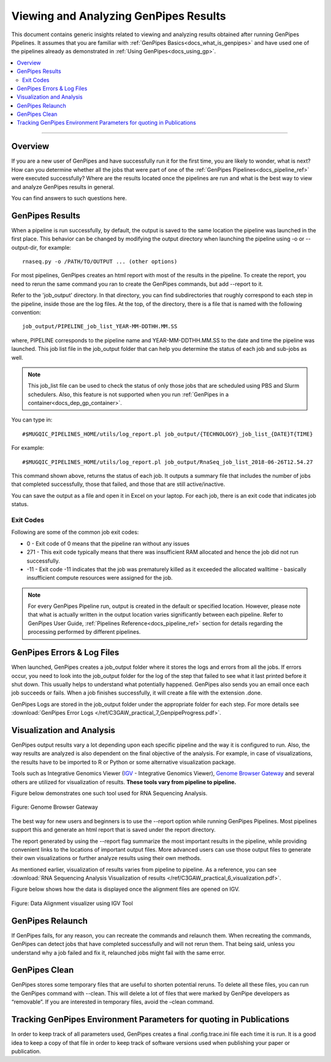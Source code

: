.. _docs_gp_job_results:

.. spelling::

        walltime

Viewing and Analyzing GenPipes Results
=======================================

This document contains generic insights related to viewing and analyzing results obtained after running GenPipes Pipelines.  It assumes that you are familiar with :ref:`GenPipes Basics<docs_what_is_genpipes>` and have used one of the pipelines already as demonstrated in :ref:`Using GenPipes<docs_using_gp>`.

.. contents:: :local:

----

Overview
--------

If you are a new user of GenPipes and have successfully run it for the first time, you are likely to wonder, what is next?  How can you determine whether all the jobs that were part of one of the :ref:`GenPipes Pipelines<docs_pipeline_ref>` were executed successfully? Where are the results located once the pipelines are run and what is the best way to view and analyze GenPipes results in general. 

You can find answers to such questions here.

GenPipes Results
-----------------

When a pipeline is run successfully, by default, the output is saved to the same location the pipeline was launched in the first place. This behavior can be changed by modifying the output directory when launching the pipeline using -o or --output-dir, for example:

::

   rnaseq.py -o /PATH/TO/OUTPUT ... (other options)

For most pipelines, GenPipes creates an html report with most of the results in the pipeline. To create the report, you need to rerun the same command you ran to create the GenPipes commands, but add --report to it.

Refer to the 'job_output' directory. In that directory, you can find subdirectories that roughly correspond to each step in the pipeline, inside those are the log files. At the top, of the directory, there is a file that is named with the following convention:

::

  job_output/PIPELINE_job_list_YEAR-MM-DDTHH.MM.SS

where, PIPELINE corresponds to the pipeline name and YEAR-MM-DDTHH.MM.SS to the date and time the pipeline was launched. This job list file in the job_output folder that can help you determine the status of each job and sub-jobs as well.

.. note::

       This job_list file can be used to check the status of only those jobs that are scheduled using PBS and Slurm schedulers.  Also, this feature is not supported when you run :ref:`GenPipes in a container<docs_dep_gp_container>`.

You can type in:

::

  #$MUGQIC_PIPELINES_HOME/utils/log_report.pl job_output/{TECHNOLOGY}_job_list_{DATE}T{TIME}

For example:

::

  #$MUGQIC_PIPELINES_HOME/utils/log_report.pl job_output/RnaSeq_job_list_2018-06-26T12.54.27

This command shown above, returns the status of each job. It outputs a summary file that includes the number of jobs that completed successfully, those that failed, and those that are still active/inactive.

You can save the output as a file and open it in Excel on your laptop.  For each job, there is an exit code that indicates job status.  

Exit Codes
++++++++++

Following are some of the common job exit codes:

* 0 - Exit code of 0 means that the pipeline ran without any issues
* 271 - This exit code typically means that there was insufficient RAM allocated and hence the job did not run successfully.
* -11 - Exit code -11 indicates that the job was prematurely killed as it exceeded the allocated walltime - basically insufficient compute resources were assigned for the job.

.. note::

      For every GenPipes Pipeline run, output is created in the default or specified location. However, please note that what is actually written in the output location varies significantly between each pipeline.  Refer to GenPipes User Guide, :ref:`Pipelines Reference<docs_pipeline_ref>` section for details regarding the processing performed by different pipelines.

GenPipes Errors & Log Files
----------------------------

When launched, GenPipes creates a job_output folder where it stores the logs and errors from all the jobs. If errors occur, you need to look into the job_output folder for the log of the step that failed to see what it last printed before it shut down. This usually helps to understand what potentially happened.  GenPipes also sends you an email once each job succeeds or fails.  When a job finishes successfully, it will create a file with the extension .done.

GenPipes Logs are stored in the job_output folder under the appropriate folder for each step. For more details see :download:`GenPipes Error Logs </ref/C3GAW_practical_7_GenpipeProgress.pdf>`.

Visualization and Analysis
--------------------------

GenPipes output results vary a lot depending upon each specific pipeline and the way it is configured to run. Also, the way results are analyzed is also dependent on the final objective of the analysis. For example, in case of visualizations, the results have to be imported to R or Python or some alternative visualization package. 

Tools such as Integrative Genomics Viewer (`IGV`_ - Integrative Genomics Viewer), `Genome Browser Gateway <https://genome.ucsc.edu/cgi-bin/hgGateway>`_ and several others are utilized for visualization of results. **These tools vary from pipeline to pipeline.** 

Figure below demonstrates one such tool used for RNA Sequencing Analysis.

.. figure:: /img/genome_brow_gway.png
   :align: center
   :alt: gnome-browser 

   Figure: Genome Browser Gateway

The best way for new users and beginners is to use the --report option while running GenPipes Pipelines.  Most pipelines support this and generate an html report that is saved under the report directory. 

The report generated by using the --report flag summarize the most important results in the pipeline, while providing convenient links to the locations of important output files. More advanced users can use those output files to generate their own visualizations or further analyze results using their own methods.

As mentioned earlier, visualization of results varies from pipeline to pipeline. As a reference, you can see :download:`RNA Sequencing Analysis Visualization of results </ref/C3GAW_practical_6_visualization.pdf>`.

Figure below shows how the data is displayed once the alignment files are opened on IGV.

.. figure:: /img/alignment_vis.png
   :align: center
   :alt: data alignment vis

   Figure: Data Alignment visualizer using IGV Tool

GenPipes Relaunch
-----------------

If GenPipes fails, for any reason, you can recreate the commands and relaunch them.
When recreating the commands, GenPipes can detect jobs that have completed successfully and will not rerun them.  That being said, unless you understand why a job failed and fix it, relaunched jobs might fail with the same error.

GenPipes Clean
--------------

GenPipes stores some temporary files that are useful to shorten potential reruns. To delete all these files, you can run the GenPipes command with --clean. This will delete a lot of files that were marked by GenPipe developers as “removable”. If you are interested in temporary files, avoid the –clean command.

Tracking GenPipes Environment Parameters for quoting in Publications
---------------------------------------------------------------------

In order to keep track of all parameters used, GenPipes creates a final .config.trace.ini file each time it is run. It is a good idea to keep a copy of that file in order to keep track of software versions used when publishing your paper or publication.

.. _IGV: http://software.broadinstitute.org/software/igv/
